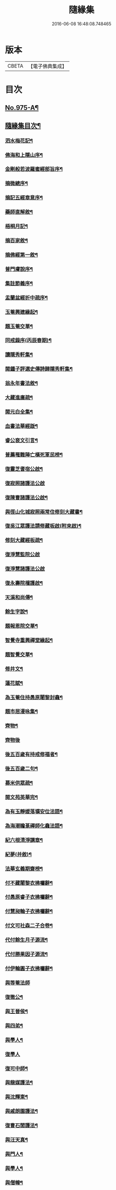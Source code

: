 #+TITLE: 隨緣集 
#+DATE: 2016-06-08 16:48:08.748465

* 版本
 |     CBETA|【電子佛典集成】|

* 目次
** [[file:KR6d0249_001.txt::001-0509a1][No.975-A¶]]
** [[file:KR6d0249_001.txt::001-0509b11][隨緣集目次¶]]
*** [[file:KR6d0249_001.txt::001-0510b4][泗水梅花記¶]]
*** [[file:KR6d0249_001.txt::001-0511a4][佛海和上隱山序¶]]
*** [[file:KR6d0249_001.txt::001-0511b21][金剛般若波羅蜜經部旨序¶]]
*** [[file:KR6d0249_001.txt::001-0511c9][摘微總序¶]]
*** [[file:KR6d0249_001.txt::001-0512b12][摘記五經章意序¶]]
*** [[file:KR6d0249_001.txt::001-0513a3][藥師直解敘¶]]
*** [[file:KR6d0249_001.txt::001-0513a14][梧桐月記¶]]
*** [[file:KR6d0249_001.txt::001-0513b18][摘百家敘¶]]
*** [[file:KR6d0249_001.txt::001-0514a8][摘佛經第一敘¶]]
*** [[file:KR6d0249_001.txt::001-0514b9][普門膚說序¶]]
*** [[file:KR6d0249_001.txt::001-0514b18][集註節義序¶]]
*** [[file:KR6d0249_001.txt::001-0514c6][盂蘭盆經折中疏序¶]]
*** [[file:KR6d0249_001.txt::001-0514c21][玉菴興建緣起¶]]
*** [[file:KR6d0249_001.txt::001-0515a19][題玉菴交單¶]]
*** [[file:KR6d0249_001.txt::001-0515b6][同戒錄序(丙辰春期)¶]]
*** [[file:KR6d0249_001.txt::001-0515b15][讀隱秀軒集¶]]
*** [[file:KR6d0249_001.txt::001-0515c10][閱鍾子評選史傳詩歸隱秀軒集¶]]
*** [[file:KR6d0249_001.txt::001-0516a13][翁永年書法敘¶]]
*** [[file:KR6d0249_001.txt::001-0516b16][大藏進廣疏¶]]
*** [[file:KR6d0249_001.txt::001-0516c18][閱元白全集¶]]
*** [[file:KR6d0249_001.txt::001-0517b3][血書法華經䟦¶]]
*** [[file:KR6d0249_001.txt::001-0517c11][睿公裒文引言¶]]
*** [[file:KR6d0249_001.txt::001-0518a8][普薦罹難陣亡橫死軍民榜¶]]
*** [[file:KR6d0249_001.txt::001-0518c7][復靈芝耆宿公啟¶]]
*** [[file:KR6d0249_001.txt::001-0518c24][復寂照諸護法公啟]]
*** [[file:KR6d0249_001.txt::001-0519a18][復陳曹諸護法公啟¶]]
*** [[file:KR6d0249_002.txt::002-0519b15][與徑山化城寂照兩常住修刻大藏書¶]]
*** [[file:KR6d0249_002.txt::002-0520b15][復吳江眾護法請修藏板啟(附來啟)¶]]
*** [[file:KR6d0249_002.txt::002-0520c24][修刻大藏經板疏¶]]
*** [[file:KR6d0249_002.txt::002-0521a24][復淨慧監院公啟]]
*** [[file:KR6d0249_002.txt::002-0521b24][復淨慧諸護法公啟]]
*** [[file:KR6d0249_002.txt::002-0521c18][復永壽院檀護啟¶]]
*** [[file:KR6d0249_002.txt::002-0522a15][天溪和尚傳¶]]
*** [[file:KR6d0249_002.txt::002-0523a5][餘生字說¶]]
*** [[file:KR6d0249_002.txt::002-0523a23][題報恩院交單¶]]
*** [[file:KR6d0249_002.txt::002-0523b9][智覺寺重興禪堂緣起¶]]
*** [[file:KR6d0249_002.txt::002-0523c9][題智覺交單¶]]
*** [[file:KR6d0249_002.txt::002-0523c24][修井文¶]]
*** [[file:KR6d0249_002.txt::002-0524a11][蓮花賦¶]]
*** [[file:KR6d0249_002.txt::002-0525c15][為玉菴住持愚原闍黎封龕¶]]
*** [[file:KR6d0249_002.txt::002-0526a13][題市居漫咏集¶]]
*** [[file:KR6d0249_002.txt::002-0526b4][齊物¶]]
*** [[file:KR6d0249_002.txt::002-0526b24][齊物後]]
*** [[file:KR6d0249_002.txt::002-0526c7][後五百歲有持戒修福者¶]]
*** [[file:KR6d0249_002.txt::002-0527a19][後五百歲二句¶]]
*** [[file:KR6d0249_002.txt::002-0527b18][募米供眾疏¶]]
*** [[file:KR6d0249_002.txt::002-0527c10][閱文苑英華完¶]]
*** [[file:KR6d0249_002.txt::002-0528a2][為有玉靜媛落壙安位法語¶]]
*** [[file:KR6d0249_002.txt::002-0528a17][為海潮瞻菉禪師化龕法語¶]]
*** [[file:KR6d0249_002.txt::002-0528b10][紀六根清淨講章¶]]
*** [[file:KR6d0249_002.txt::002-0528c20][紀夢(并敘)¶]]
*** [[file:KR6d0249_002.txt::002-0529a18][法華玄義期齋榜¶]]
*** [[file:KR6d0249_003.txt::003-0529b4][付不藏闍黎衣拂囑辭¶]]
*** [[file:KR6d0249_003.txt::003-0529b20][付愚原睿子衣拂囑辭¶]]
*** [[file:KR6d0249_003.txt::003-0529c14][付慧昶輪子衣拂囑辭¶]]
*** [[file:KR6d0249_003.txt::003-0530a2][付文可社森二子合卷¶]]
*** [[file:KR6d0249_003.txt::003-0530a14][代付餘生月子源流¶]]
*** [[file:KR6d0249_003.txt::003-0530b7][代付勝果因子源流¶]]
*** [[file:KR6d0249_003.txt::003-0530c3][付伊輪圓子衣拂囑辭¶]]
*** [[file:KR6d0249_004.txt::004-0530c20][與等菴法師]]
*** [[file:KR6d0249_004.txt::004-0531a16][復徹公¶]]
*** [[file:KR6d0249_004.txt::004-0531b3][與王晉侯¶]]
*** [[file:KR6d0249_004.txt::004-0531b10][與四弟¶]]
*** [[file:KR6d0249_004.txt::004-0531b16][與學人¶]]
*** [[file:KR6d0249_004.txt::004-0531b24][復學人]]
*** [[file:KR6d0249_004.txt::004-0533b16][復可中師¶]]
*** [[file:KR6d0249_004.txt::004-0533c2][與龍媒護法¶]]
*** [[file:KR6d0249_004.txt::004-0533c11][與沈輝東¶]]
*** [[file:KR6d0249_004.txt::004-0533c16][與戚朗園護法¶]]
*** [[file:KR6d0249_004.txt::004-0534a4][復曹石閭護法¶]]
*** [[file:KR6d0249_004.txt::004-0534a22][與汪天真¶]]
*** [[file:KR6d0249_004.txt::004-0534b10][與門人¶]]
*** [[file:KR6d0249_004.txt::004-0534c6][與學人¶]]
*** [[file:KR6d0249_004.txt::004-0534c15][與僧幢¶]]
*** [[file:KR6d0249_004.txt::004-0534c21][與晉揚茂才¶]]
*** [[file:KR6d0249_004.txt::004-0535a11][復冷關老師¶]]
*** [[file:KR6d0249_004.txt::004-0535a21][復引岩子¶]]
*** [[file:KR6d0249_004.txt::004-0535b13][復朱茂才¶]]
*** [[file:KR6d0249_004.txt::004-0535b18][復范黽公¶]]
*** [[file:KR6d0249_004.txt::004-0535b23][與神山和尚¶]]
*** [[file:KR6d0249_004.txt::004-0535c8][與死心禪師¶]]
*** [[file:KR6d0249_004.txt::004-0535c15][興蓮居法師¶]]
*** [[file:KR6d0249_004.txt::004-0535c19][復南屏和尚¶]]
*** [[file:KR6d0249_004.txt::004-0536a2][復雪渠張護法¶]]
*** [[file:KR6d0249_004.txt::004-0536a10][與指開法姪¶]]
*** [[file:KR6d0249_004.txt::004-0536a16][復杜吏部¶]]
*** [[file:KR6d0249_004.txt::004-0536a22][與文可¶]]

* 卷
[[file:KR6d0249_001.txt][隨緣集 1]]
[[file:KR6d0249_002.txt][隨緣集 2]]
[[file:KR6d0249_003.txt][隨緣集 3]]
[[file:KR6d0249_004.txt][隨緣集 4]]

